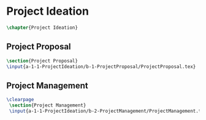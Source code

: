 * Project Ideation
#+BEGIN_SRC tex :tangle yes :tangle ProjectIdeation.tex
\chapter{Project Ideation}
#+END_SRC
** Project Proposal
 #+BEGIN_SRC tex  :tangle yes :tangle ProjectIdeation.tex
 \section{Project Proposal}
 \input{a-1-1-ProjectIdeation/b-1-ProjectProposal/ProjectProposal.tex}
 #+END_SRC
** Project Management
 #+BEGIN_SRC tex  :tangle yes :tangle ProjectIdeation.tex
\clearpage
 \section{Project Management}
 \input{a-1-1-ProjectIdeation/b-2-ProjectManagement/ProjectManagement.tex}
 #+END_SRC

